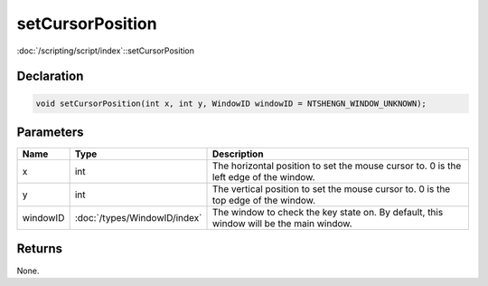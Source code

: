 setCursorPosition
=================

:doc:`/scripting/script/index`::setCursorPosition

Declaration
-----------

.. code-block:: cpp

	void setCursorPosition(int x, int y, WindowID windowID = NTSHENGN_WINDOW_UNKNOWN);

Parameters
----------

.. list-table::
	:width: 100%
	:header-rows: 1
	:class: code-table

	* - Name
	  - Type
	  - Description
	* - x
	  - int
	  - The horizontal position to set the mouse cursor to. 0 is the left edge of the window.
	* - y
	  - int
	  - The vertical position to set the mouse cursor to. 0 is the top edge of the window.
	* - windowID
	  - :doc:`/types/WindowID/index`
	  - The window to check the key state on. By default, this window will be the main window.

Returns
-------

None.